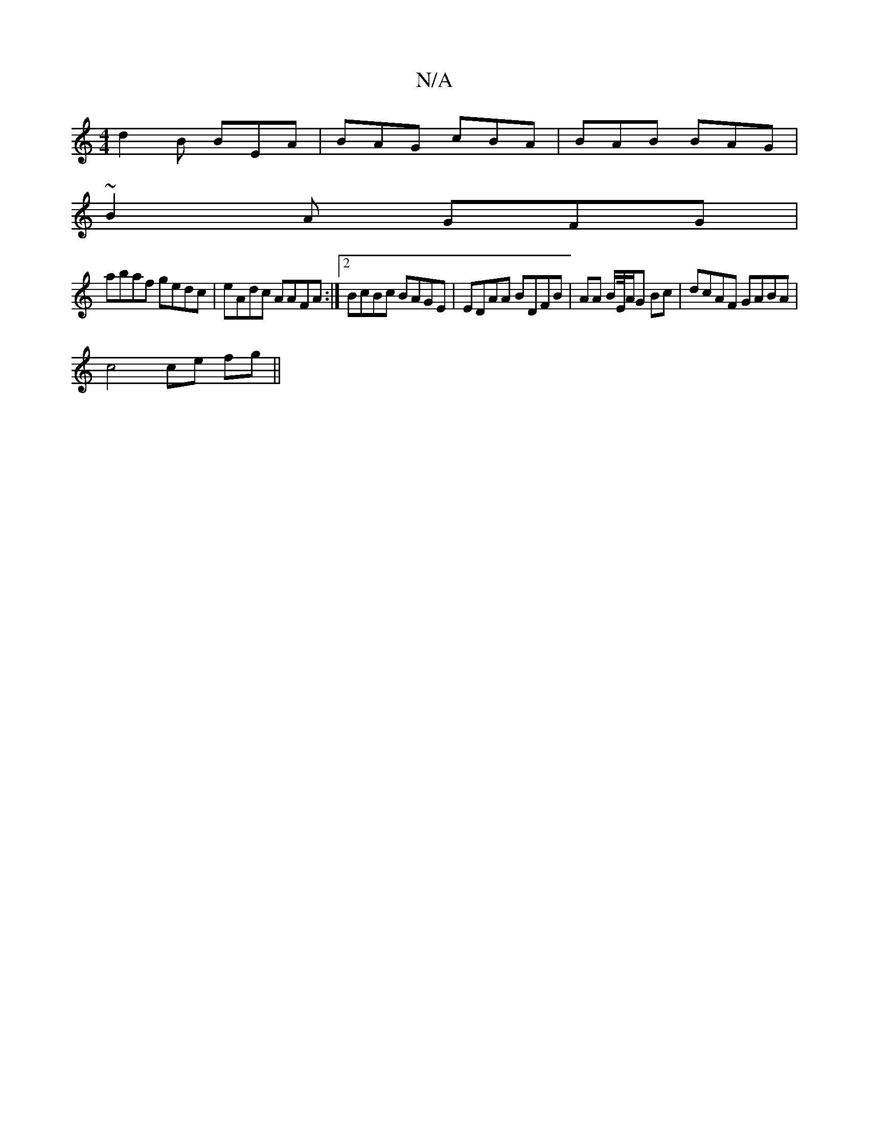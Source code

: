 X:1
T:N/A
M:4/4
R:N/A
K:Cmajor
 d2 B BEA|BAG cBA|BAB BAG|
~B2A GFG | 
abaf gedc|eAdc AAFA:|2 BcBc BAGE|EDAA BDFB|AA B/2E/4/A/G Bc | dcAF GABA |
c4 ce fg||

|: d2- A2 Aefg|ac'ab aga|g2 ba gfgd|fg g2 g/f/gf ||

gd ed|
"G"gged cAGA|1 